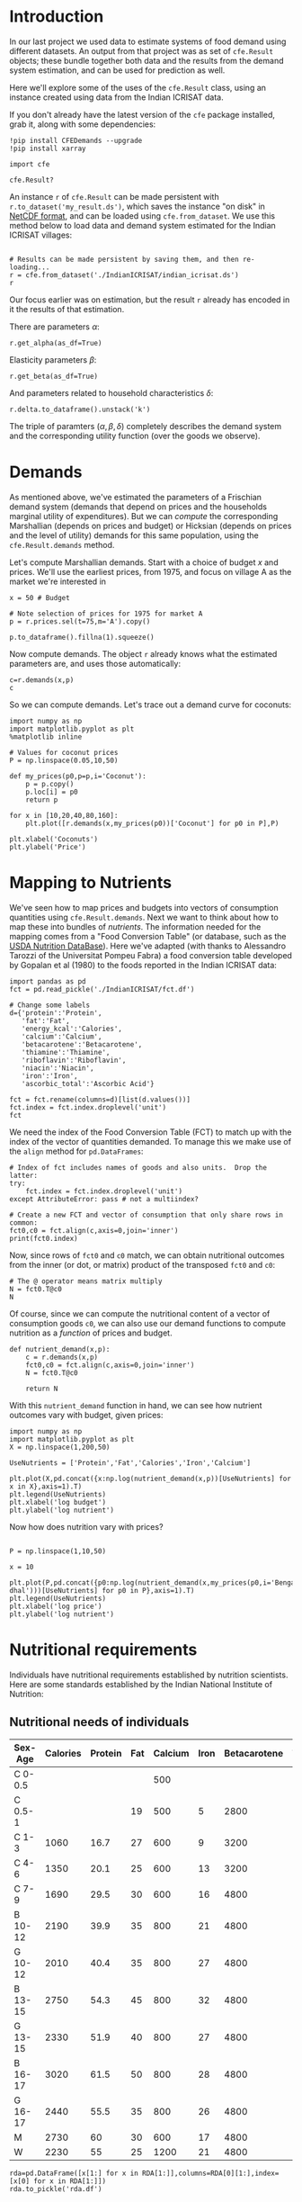 * Introduction
In our last project we used data to estimate systems of food demand
using different datasets.  An output from that project was as set of
=cfe.Result= objects; these bundle together both data and the results
from the demand system estimation, and can be used for prediction as
well.  

Here we'll explore some of the uses of the =cfe.Result= class, using
an instance created using data from the Indian ICRISAT data.

If you don't already have the latest version of the =cfe= package
installed, grab it, along with some dependencies:
#+begin_src ipython
!pip install CFEDemands --upgrade
!pip install xarray
#+end_src

#+begin_src ipython
import cfe

cfe.Result?
#+end_src


An instance =r= of =cfe.Result= can be made persistent with
=r.to_dataset('my_result.ds')=, which saves the instance "on disk" in
[[https://en.wikipedia.org/wiki/NetCDF][NetCDF format]], and can be loaded using =cfe.from_dataset=.  We use
this method below to load data and demand system estimated for the
Indian ICRISAT villages:
#+begin_src ipython

# Results can be made persistent by saving them, and then re-loading...
r = cfe.from_dataset('./IndianICRISAT/indian_icrisat.ds')
r
#+end_src

Our focus earlier was on estimation, but the result =r= already has
encoded in it the results of that estimation.

There are parameters $\alpha$:
#+begin_src ipython
r.get_alpha(as_df=True)
#+end_src

Elasticity parameters $\beta$:
#+begin_src ipython
r.get_beta(as_df=True)
#+end_src

And parameters related to household characteristics $\delta$:

#+begin_src ipython
r.delta.to_dataframe().unstack('k')
#+end_src

The triple of paramters $(\alpha,\beta,\delta)$ completely describes
the demand system and the corresponding utility function (over the
goods we observe).

* Demands

As mentioned above, we've estimated the parameters of a Frischian
demand system (demands that depend on prices and the households
marginal utility of expenditures).  But we can /compute/ the
corresponding Marshallian (depends on prices and budget) or Hicksian
(depends on prices and the level of utility) demands for this same
population, using the =cfe.Result.demands= method.  

Let's compute Marshallian demands.  Start with a choice of budget $x$
and prices.  We'll use the earliest prices, from 1975, and focus on
village A as the market we're interested in
#+begin_src ipython
x = 50 # Budget

# Note selection of prices for 1975 for market A
p = r.prices.sel(t=75,m='A').copy()

p.to_dataframe().fillna(1).squeeze()
#+end_src

Now compute demands.  The object =r= already knows what the estimated
parameters are, and uses those automatically:

#+begin_src ipython
c=r.demands(x,p)
c
#+end_src


So we can compute demands.  Let's trace out a demand curve for coconuts:
#+begin_src ipython
import numpy as np
import matplotlib.pyplot as plt
%matplotlib inline

# Values for coconut prices
P = np.linspace(0.05,10,50)

def my_prices(p0,p=p,i='Coconut'):
    p = p.copy()
    p.loc[i] = p0
    return p

for x in [10,20,40,80,160]:
    plt.plot([r.demands(x,my_prices(p0))['Coconut'] for p0 in P],P)

plt.xlabel('Coconuts')
plt.ylabel('Price')
#+end_src


* Mapping to Nutrients

We've seen how to map prices and budgets into vectors of consumption
quantities using =cfe.Result.demands=.  Next we want to think about
how to map these into bundles of /nutrients/.  The information needed
for the mapping comes from a "Food Conversion Table" (or database,
such as the [[https://ndb.nal.usda.gov/ndb/doc/apilist/API-FOOD-REPORTV2.md][USDA Nutrition DataBase]]).   Here we've adapted (with
thanks to Alessandro Tarozzi of the Universitat Pompeu Fabra) a food
conversion table developed by Gopalan et al (1980) to the foods
reported in the Indian ICRISAT data:
#+begin_src ipython
import pandas as pd
fct = pd.read_pickle('./IndianICRISAT/fct.df')

# Change some labels
d={'protein':'Protein',
   'fat':'Fat',
   'energy_kcal':'Calories',
   'calcium':'Calcium',
   'betacarotene':'Betacarotene',
   'thiamine':'Thiamine',
   'riboflavin':'Riboflavin',
   'niacin':'Niacin',
   'iron':'Iron',
   'ascorbic_total':'Ascorbic Acid'}

fct = fct.rename(columns=d)[list(d.values())]
fct.index = fct.index.droplevel('unit')
fct
#+end_src

We need the index of the Food Conversion Table (FCT) to match up with
the index of the vector of quantities demanded.   To manage this we
make use of the =align= method for =pd.DataFrames=:
#+begin_src ipython 
# Index of fct includes names of goods and also units.  Drop the latter:
try:
    fct.index = fct.index.droplevel('unit')
except AttributeError: pass # not a multiindex?

# Create a new FCT and vector of consumption that only share rows in common:
fct0,c0 = fct.align(c,axis=0,join='inner')
print(fct0.index)
#+end_src


Now, since rows of =fct0= and =c0= match, we can obtain nutritional
outcomes from the inner (or dot, or matrix) product of the transposed
=fct0= and =c0=:

#+begin_src ipython
# The @ operator means matrix multiply
N = fct0.T@c0
N
#+end_src

Of course, since we can compute the nutritional content of a vector of
consumption goods =c0=, we can also use our demand functions to
compute nutrition as a /function/ of prices and budget.  

#+begin_src ipython
def nutrient_demand(x,p):
    c = r.demands(x,p)
    fct0,c0 = fct.align(c,axis=0,join='inner')
    N = fct0.T@c0

    return N
#+end_src

With this =nutrient_demand= function in hand, we can see how nutrient
outcomes vary with budget, given prices:
#+begin_src ipython
import numpy as np
import matplotlib.pyplot as plt
X = np.linspace(1,200,50)

UseNutrients = ['Protein','Fat','Calories','Iron','Calcium']

plt.plot(X,pd.concat({x:np.log(nutrient_demand(x,p))[UseNutrients] for x in X},axis=1).T)
plt.legend(UseNutrients)
plt.xlabel('log budget')
plt.ylabel('log nutrient')
#+end_src

Now how does nutrition vary with prices?

#+begin_src ipython

P = np.linspace(1,10,50)

x = 10

plt.plot(P,pd.concat({p0:np.log(nutrient_demand(x,my_prices(p0,i='Bengalgram dhal')))[UseNutrients] for p0 in P},axis=1).T)
plt.legend(UseNutrients)
plt.xlabel('log price')
plt.ylabel('log nutrient')
#+end_src


* Nutritional requirements

Individuals have nutritional requirements established by nutrition
scientists.  Here are some standards established by the Indian
National Institute of Nutrition:

** Nutritional needs of individuals

 #+name: rda
 | Sex-Age | Calories | Protein | Fat | Calcium | Iron | Betacarotene | Thiamine | Riboflavin | Niacin | Ascorbic Acid |
 |---------+----------+---------+-----+---------+------+--------------+----------+------------+--------+---------------|
 | C 0-0.5 |          |         |     |     500 |      |              |       .2 |         .3 |        |            25 |
 | C 0.5-1 |          |         |  19 |     500 |    5 |         2800 |       .3 |         .4 |        |            25 |
 | C 1-3   |     1060 |    16.7 |  27 |     600 |    9 |         3200 |       .5 |         .6 |      8 |            40 |
 | C 4-6   |     1350 |    20.1 |  25 |     600 |   13 |         3200 |       .7 |         .8 |     11 |            40 |
 | C 7-9   |     1690 |    29.5 |  30 |     600 |   16 |         4800 |       .8 |         1. |     13 |            40 |
 | B 10-12 |     2190 |    39.9 |  35 |     800 |   21 |         4800 |      1.1 |        1.3 |     15 |            40 |
 | G 10-12 |     2010 |    40.4 |  35 |     800 |   27 |         4800 |       1. |        1.2 |     13 |            40 |
 | B 13-15 |     2750 |    54.3 |  45 |     800 |   32 |         4800 |      1.4 |        1.6 |     16 |            40 |
 | G 13-15 |     2330 |    51.9 |  40 |     800 |   27 |         4800 |      1.2 |        1.4 |     14 |            40 |
 | B 16-17 |     3020 |    61.5 |  50 |     800 |   28 |         4800 |      1.5 |        1.8 |     17 |            40 |
 | G 16-17 |     2440 |    55.5 |  35 |     800 |   26 |         4800 |       1. |        1.2 |     14 |            40 |
 | M       |     2730 |      60 |  30 |     600 |   17 |         4800 |      1.4 |        1.4 |     18 |            40 |
 | W       |     2230 |      55 |  25 |    1200 |   21 |         4800 |      1.1 |        1.3 |     14 |            40 |

#+begin_src ipython :var RDA=rda :colnames no :export no
rda=pd.DataFrame([x[1:] for x in RDA[1:]],columns=RDA[0][1:],index=[x[0] for x in RDA[1:]])
rda.to_pickle('rda.df')
#+end_src

** Nutritional Needs of Households
   Our data on demand and nutrients is at the /household/ level; we
   can't directly compare household level nutrition with individual
   level requirements.  What we *can* do is add up minimum individual
   requirements, and see whether household total exceed these.  This
   isn't a guarantee that all individuals have adequate nutrition
   (since the way food is allocated in the household might be quite
   unequal, or unrelated to individual requirements), but it is
   /necessary/ if all individuals are to have adequate nutrition.

   For the average household in the ICRISAT villages, the number of
   different kinds of people can be computed by averaging over households:
#+begin_src ipython

# In 1975, averaged over households and villages
zbar = r.z.sel(t=75).mean(['j','m'])[:-1] # Leave out log HSize
#+end_src

Now, the inner/dot/matrix product between =zbar= and the =rda=
DataFrame of requirements will give us minimum requirements for the
average household:
#+begin_src ipython

# This matrix product gives minimum nutrient requirements for average
# household in 1975
hh_rda = rda.replace('',0).T@zbar
hh_rda
#+end_src










* Nutritional Adequacy of Food Demands
Since we can trace out demands for nutrients as a function of $(x,p)$,
and we've computed minimum nutritional requirements for the average
household, we can /normalize/ nutritional intake to check the adequacy
of diet.
#+begin_src ipython :results silent
def nutrient_adequacy_ratio(x,p):
    return nutrient_demand(x,p)/hh_rda
#+end_src

In terms of normalized nutrients, any household with more than one
unit of any given nutrient (or zero in logs) will be consuming a
minimally adequate level of the nutrient; below this level there's
clearly nutritional inadequacy.  For this reason the ratio of
actual nutrients to required nutrients is termed the "nutrient
adequacy ratio," or NAR.

#+begin_src ipython
plt.plot(X,pd.concat({x:np.log(nutrient_adequacy_ratio(x,p))[UseNutrients] for x in X},axis=1).T)
plt.legend(UseNutrients)
plt.xlabel('log budget')
plt.ylabel('log nutrient adequacy ratio')
plt.axhline(0)
#+end_src


As before, we can also vary relative prices.  Here we trace out
nutritional adequacy varying the price of Bengalgram dahl:
#+begin_src ipython
x = 20

plt.plot(pd.concat({p0:np.log(nutrient_adequacy_ratio(x,my_prices(p0,i='Bengalgram dhal')))[UseNutrients] for p0 in P},axis=1).T,P)
plt.legend(UseNutrients)
plt.ylabel('Price')
plt.xlabel('log nutrient adequacy ratio')
plt.axvline(0)
plt.axhline(p.sel(i='Bengalgram dhal').values)
#+end_src


And varying the price of rice:
#+begin_src ipython
x = 20

plt.plot(pd.concat({p0:np.log(nutrient_adequacy_ratio(x,my_prices(p0,i='Rice')))[UseNutrients] for p0 in P},axis=1).T,P)
plt.legend(UseNutrients)
plt.ylabel('Price')
plt.xlabel('log NAR')
plt.axvline(0)
plt.axhline(p.sel(i='Rice').values)
#+end_src


